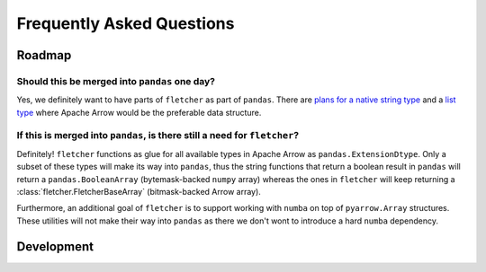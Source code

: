 Frequently Asked Questions
==========================

Roadmap
-------

Should this be merged into ``pandas`` one day?
~~~~~~~~~~~~~~~~~~~~~~~~~~~~~~~~~~~~~~~~~~~~~~~

Yes, we definitely want to have parts of ``fletcher`` as part of ``pandas``.
There are `plans for a native string type <https://github.com/pandas-dev/pandas/issues/35169>`_ and a `list type <https://github.com/pandas-dev/pandas/issues/35176>`_ where Apache Arrow would be the preferable data structure.

If this is merged into ``pandas``, is there still a need for ``fletcher``?
~~~~~~~~~~~~~~~~~~~~~~~~~~~~~~~~~~~~~~~~~~~~~~~~~~~~~~~~~~~~~~~~~~~~~~~~~~

Definitely! ``fletcher`` functions as glue for all available types in Apache Arrow as ``pandas.ExtensionDtype``.
Only a subset of these types will make its way into ``pandas``, thus the string functions that return a boolean result in ``pandas`` will return a ``pandas.BooleanArray`` (bytemask-backed ``numpy`` array) whereas the ones in ``fletcher`` will keep returning a :class:`fletcher.FletcherBaseArray` (bitmask-backed Arrow array).

Furthermore, an additional goal of ``fletcher`` is to support working with ``numba`` on top of ``pyarrow.Array`` structures.
These utilities will not make their way into ``pandas`` as there we don't wont to introduce a hard ``numba`` dependency.

Development
-----------

